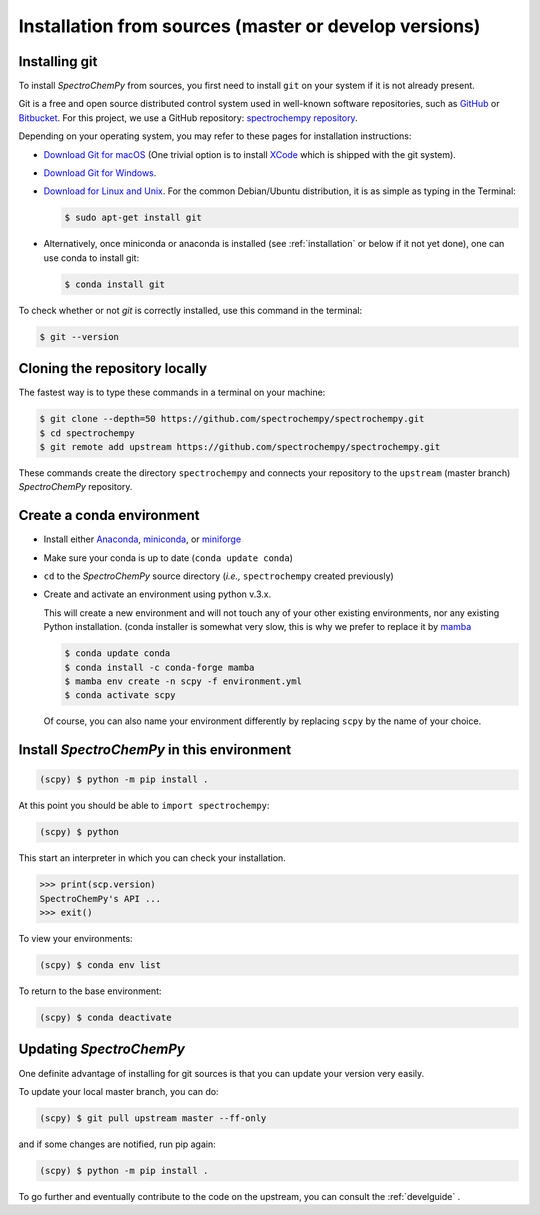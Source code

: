 .. _install_sources:

Installation from sources (master or develop versions)
======================================================

Installing git
---------------

To install `SpectroChemPy` from sources, you first need to install ``git`` on your system if it is not already present.

Git is a free and open source distributed control system used in well-known software repositories, such as
`GitHub <https://github.com>`__ or `Bitbucket <https://bitbucket.org>`__. For this project, we use a GitHub
repository: `spectrochempy repository <https://github.com/spectrochempy/spectrochempy>`__.

Depending on your operating system, you may refer to these pages for installation instructions:

-  `Download Git for macOS <https://git-scm.com/download/mac>`__ (One trivial option is to install
   `XCode <https://developer.apple.com/xcode/>`__ which is shipped with the git system).

-  `Download Git for Windows <https://git-scm.com/download/win>`__.

-  `Download for Linux and Unix <https://git-scm.com/download/linux>`__.
   For the common Debian/Ubuntu distribution, it is as simple as typing in the Terminal:

   .. sourcecode:: bash

      $ sudo apt-get install git

-  Alternatively, once miniconda or anaconda is installed (see :ref:`installation` or below if it not yet done),
   one can use conda to install git:

   .. sourcecode:: bash

      $ conda install git

To check whether or not *git* is correctly installed, use this command in the terminal:

.. sourcecode:: bash

   $ git --version

Cloning the repository locally
------------------------------

The fastest way is to type these commands in a terminal on your machine:

.. sourcecode:: bash

   $ git clone --depth=50 https://github.com/spectrochempy/spectrochempy.git
   $ cd spectrochempy
   $ git remote add upstream https://github.com/spectrochempy/spectrochempy.git

These commands create the directory ``spectrochempy`` and connects your repository to the ``upstream`` (master branch) `SpectroChemPy` repository.

.. _installing_conda:

Create a conda environment
--------------------------

* Install either `Anaconda <https://www.anaconda.com/download/>`_, `miniconda
  <https://conda.io/miniconda.html>`_, or `miniforge <https://github.com/conda-forge/miniforge>`_
* Make sure your conda is up to date (``conda update conda``)


* ``cd`` to the `SpectroChemPy` source directory (*i.e.,* ``spectrochempy`` created previously)

* Create and activate an environment using python v.3.x.

  This will create a new environment and will not touch
  any of your other existing environments, nor any existing Python installation.
  (conda installer is somewhat very slow, this is why we prefer to replace it by `mamba <https://github.com/mamba-org/mamba>`__

  .. sourcecode:: bash

     $ conda update conda
     $ conda install -c conda-forge mamba
     $ mamba env create -n scpy -f environment.yml
     $ conda activate scpy

  Of course, you can also name your environment differently by replacing ``scpy`` by the name of your choice.

Install `SpectroChemPy` in this environment
-------------------------------------------

.. sourcecode:: bash

   (scpy) $ python -m pip install .


At this point you should be able to ``import spectrochempy``:

.. sourcecode:: bash

   (scpy) $ python


This start an interpreter in which you can check your installation.

.. sourcecode:: python


   >>> print(scp.version)
   SpectroChemPy's API ...
   >>> exit()

To view your environments:

.. sourcecode:: bash

   (scpy) $ conda env list

To return to the base environment:

.. sourcecode:: bash

   (scpy) $ conda deactivate


Updating `SpectroChemPy`
------------------------

One definite advantage of installing for git sources is that you can update your version very easily.

To update your local master branch, you can do:

.. sourcecode:: bash

   (scpy) $ git pull upstream master --ff-only

and if some changes are notified, run pip again:

.. sourcecode:: bash

   (scpy) $ python -m pip install .


To go further and eventually contribute to the code on the upstream, you can consult the :ref:`develguide` .
